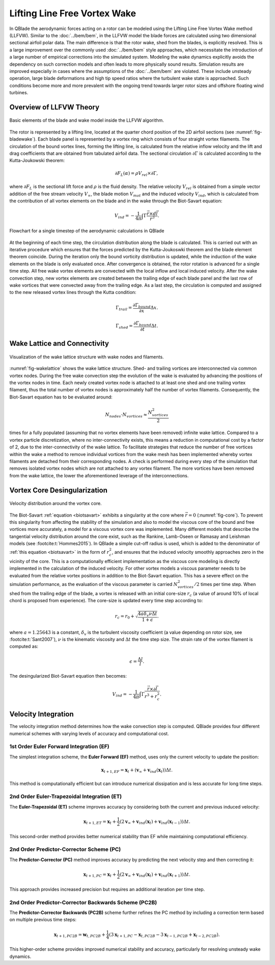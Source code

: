 Lifting Line Free Vortex Wake
=============================
In QBlade the aerodynamic forces acting on a rotor can be modeled using the Lifting Line Free Vortex Wake method (LLFVW).
Similar to the :doc:`../bem/bem`, in the LLFVW model the blade forces are calculated using two dimensional sectional airfoil polar data. 
The main difference is that the rotor wake, shed from the blades, is explicitly resolved.
This is a large improvement over the commonly used :doc:`../bem/bem` style approaches, which necessitate the introduction of a large number of empirical corrections into the simulated system. 
Modeling the wake dynamics explicitly avoids the dependency on such correction models and often leads to more physically sound results. 
Simulation results are improved especially in cases where the assumptions of the :doc:`../bem/bem` are violated.
These include unsteady operation, large blade deformations and high tip speed ratios where the turbulent wake state is approached. 
Such conditions become more and more prevalent with the ongoing trend towards larger rotor sizes and offshore floating wind turbines.

Overview of LLFVW Theory
------------------------

.. _fig-bladewake:
.. figure:: blade_wake.png
    :align: center
    :alt: Blade and wake elements

    Basic elements of the blade and wake model inside the LLFVW algorithm.

The rotor is represented by a lifting line, located at the quarter chord position of the 2D airfoil sections (see :numref:`fig-bladewake`). 
Each blade panel is represented by a vortex ring which consists of four straight vortex filaments. 
The circulation of the bound vortex lines, forming the lifting line, is calculated from the relative inflow velocity and the lift and drag coefficients that are obtained from tabulated airfoil data. 
The sectional circulation :math:`\partial\Gamma` is calculated according to the Kutta-Joukowski theorem:


.. math::
	\begin{align}
	\partial F_L(\alpha) = \rho V_{rel} \times \partial\Gamma ,
	\end{align}

where :math:`\partial F_L` is the sectional lift force and :math:`\rho` is the fluid density.
The relative velocity :math:`V_{rel}` is obtained from a simple vector addition of the free stream velocity :math:`V_\infty`, 
the blade motion :math:`V_{mot}` and the induced velocity :math:`V_{ind}`, which is calculated from the contribution of all vortex elements on the blade and in the wake through the Biot-Savart equation:

.. _biotsavart:
.. math::
	\begin{align}
	V_{ind} = -\frac{1}{4\pi}\int\Gamma\frac{\vec{r}\times d\vec{l}}{r^3} . 
	\end{align}


.. _fig-aeroflow:
.. figure:: aerodynamic_flowchart.jpg
    :align: center
    :alt: Aerodynamic Flowchart

    Flowchart for a single timestep of the aerodynamic calculations in QBlade

At the beginning of each time step, the circulation distribution along the blade is calculated. 
This is carried out with an iterative procedure which ensures that the forces predicted by the Kutta-Joukoswki theorem and the blade element theorem coincide.
During the iteration only the bound vorticity distribution is updated, while the induction of the wake elements on the blade is only evaluated once. 
After convergence is obtained, the rotor rotation is advanced for a single time step. All free wake vortex elements are convected with the local inflow and local induced velocity. 
After the wake convection step, new vortex elements are created between the trailing edge of each blade panel and the last row of wake vortices that were convected away from the trailing edge. 
As a last step, the circulation is computed and assigned to the new released vortex lines through the Kutta condition:

.. math::
	\begin{align}
	\Gamma_{trail} = \frac{\partial{\Gamma_{bound}}}{\partial x}\Delta x . 
	\end{align}

.. math::
	\begin{align}
	\Gamma_{shed} = \frac{\partial{\Gamma_{bound}}}{\partial t}\Delta t . 
	\end{align}

Wake Lattice and Connectivity
-----------------------------

.. _fig-wakelattice:
.. figure:: wake_lattice.png
    :align: center
    :alt: Wake Lattice

    Visualization of the wake lattice structure with wake nodes and filaments.

:numref:`fig-wakelattice` shows the wake lattice structure. Shed- and trailing vortices are interconnected via common vortex nodes. 
During the free wake convection step the evolution of the wake is evaluated by advancing the positions of the vortex nodes in time. 
Each newly created vortex node is attached to at least one shed and one trailing vortex filament, thus the total number of vortex nodes is approximately half the number of vortex filaments. 
Consequently, the Biot-Savart equation has to be evaluated around:

.. math::
	\begin{align}
	N_{nodes}\cdot N_{vortices} \approx \frac{N^2_{vortices}}{2} 
	\end{align}

times for a fully populated (assuming that no vortex elements have been removed) infinite wake lattice. 
Compared to a vortex particle discretization, where no inter-connectivity exists, this means a reduction in computational cost by a factor of 2, due to the inter-connectivity of the wake lattice. 
To facilitate strategies that reduce the number of free vortices within the wake a method to remove individual vortices from the wake mesh has been implemented whereby vortex filaments are detached from their corresponding nodes. 
A check is performed during every step of the simulation that removes isolated vortex nodes which are not attached to any vortex filament. 
The more vortices have been removed from the wake lattice, the lower the aforementioned leverage of the interconnections.

Vortex Core Desingularization
-----------------------------

.. _fig-core:
.. figure:: core.png
    :align: center
    :alt: core

    Velocity distribution around the vortex core.

The Biot-Savart :ref:`equation <biotsavart>` exhibits a singularity at the core where :math:`\vec{r}=0` (:numref:`fig-core`). To prevent this singularity from affecting the stability of the simulation 
and also to model the viscous core of the bound and free vortices more accurately, a model for a viscous vortex core was implemented. 
Many different models that describe the tangential velocity distribution around the core exist, such as the Rankine, Lamb-Oseen or Ramasay and Leishman models (see :footcite:t:`Hommes2015`). 
In QBlade a simple cut-off radius is used, which is added to the denominator of :ref:`this equation <biotsavart>` in the form of :math:`r_{c}^2`, and ensures that the induced velocity smoothly approaches zero in the vicinity of the core. 
This is a computationally efficient implementation as the viscous core modeling is directly implemented in the calculation of the induced velocity. 
For other vortex models a viscous parameter needs to be evaluated from the relative vortex positions in addition to the Biot-Savart equation. 
This has a severe effect on the simulation performance, as the evaluation of the viscous parameter is carried :math:`N^2_{vortices}/2` times per time step. 
When shed from the trailing edge of the blade, a vortex is released with an initial core-size :math:`r_c` (a value of around 10\% of local chord is proposed from experience). 
The core-size is updated every time step according to:

.. math::	
	\begin{align}
	r_c = r_0+\sqrt{\frac{4a\delta_v \nu \Delta t}{1+\epsilon}} .
	\end{align}

where :math:`a = 1.25643` is a constant, :math:`\delta_v` is the turbulent viscosity coefficient (a value depending on rotor size, see :footcite:t:`Sant2007`), 
:math:`\nu` is the kinematic viscosity and :math:`\Delta t` the time step size. The strain rate of the vortex filament is computed as:

.. math::
	\begin{align}
	\epsilon = \frac{\Delta l}{l} . 
	\end{align}

The desingularized Biot-Savart equation then becomes:

.. math::
	\begin{align}
	V_{ind} = -\frac{1}{4\pi}\int\Gamma\frac{\vec{r}\times\partial\vec{l}}{r^3+r_c^2} . 
	\end{align}


Velocity Integration
--------------------

The velocity integration method determines how the wake convection step is computed. QBlade provides four different numerical schemes with varying levels of accuracy and computational cost.

1st Order Euler Forward Integration (EF)
****************************************

The simplest integration scheme, the **Euler Forward (EF)** method, uses only the current velocity to update the position:

.. math::
   \mathbf{x}_{t+1,EF} = \mathbf{x}_t + (\mathbf{v}_{\infty} + \mathbf{v}_{ind}(\mathbf{x}_t)) \Delta t. 

This method is computationally efficient but can introduce numerical dissipation and is less accurate for long time steps.

2nd Order Euler-Trapezoidal Integration (ET)
********************************************

The **Euler-Trapezoidal (ET)** scheme improves accuracy by considering both the current and previous induced velocity:

.. math::
   \mathbf{x}_{t+1,ET} = \mathbf{x}_t + \frac{1}{2} (2\mathbf{v}_{\infty} + \mathbf{v}_{ind}(\mathbf{x}_t) + \mathbf{v}_{ind}(\mathbf{x}_{t-1})) \Delta t.

This second-order method provides better numerical stability than EF while maintaining computational efficiency.

2nd Order Predictor-Corrector Scheme (PC)
*****************************************

The **Predictor-Corrector (PC)** method improves accuracy by predicting the next velocity step and then correcting it:

.. math::
   \mathbf{x}_{t+1,PC} = \mathbf{x}_t + \frac{1}{2} (2\mathbf{v}_{\infty} + \mathbf{v}_{ind}(\mathbf{x}_t) + \mathbf{v}_{ind}(\mathbf{x}_{t+1})) \Delta t.

This approach provides increased precision but requires an additional iteration per time step.

2nd Order Predictor-Corrector Backwards Scheme (PC2B)
*****************************************************

The **Predictor-Corrector Backwards (PC2B)** scheme further refines the PC method by including a correction term based on multiple previous time steps:

.. math::
   \mathbf{x}_{t+1,PC2B} = \mathbf{w}_{t,PC2B} + \frac{1}{4} (3 \mathbf{x}_{t+1,PC} - \mathbf{x}_{t,PC2B} - 3\mathbf{x}_{t-1,PC2B} + \mathbf{x}_{t-2,PC2B}).

This higher-order scheme provides improved numerical stability and accuracy, particularly for resolving unsteady wake dynamics.


.. footbibliography::



